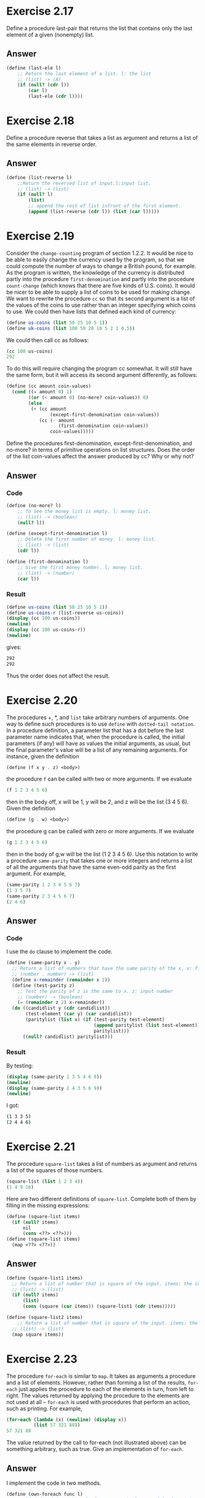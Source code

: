 * Exercise 2.17
Define a procedure last-pair that returns the list that contains only the last element of a given (nonempty) list.
** Answer
#+BEGIN_SRC scheme
(define (last-ele l)
    ;; Return the last element of a list. l: the list
    ;; (list) -> (A)
    (if (null? (cdr l))
        (car l)
        (last-ele (cdr l))))
#+END_SRC
* Exercise 2.18
Define a procedure reverse that takes a list as argument and returns a list of the same elements in reverse order.
** Answer
#+BEGIN_SRC scheme
(define (list-reverse l)
    ;;Return the reversed list of input.l:input list.
    ;; (list) -> (list)
    (if (null? l)
        (list)
        ;; append the rest of list infront of the first element.
        (append (list-reverse (cdr l)) (list (car l)))))
#+END_SRC
* Exercise 2.19
Consider the =change-counting= program of section 1.2.2. It would be nice to be able to easily change the currency used by the program, so that we could compute the number of ways to change a British pound, for example. As the program is written, the knowledge of the currency is distributed partly into the procedure =first-denomination= and partly into the procedure =count-change= (which knows that there are five kinds of U.S. coins). It would be nicer to be able to supply a list of coins to be used for making change.
We want to rewrite the procedure =cc= so that its second argument is a list of the values of the coins to use rather than an integer specifying which coins to use. We could then have lists that defined each kind of currency:
#+BEGIN_SRC scheme
(define us-coins (list 50 25 10 5 1))
(define uk-coins (list 100 50 20 10 5 2 1 0.5))
#+END_SRC
We could then call cc as follows:
#+BEGIN_SRC scheme
(cc 100 us-coins)
292
#+END_SRC
To do this will require changing the program cc somewhat. It will still have the same form, but it will access its second argument differently, as follows:
#+BEGIN_SRC scheme
(define (cc amount coin-values)
  (cond ((= amount 0) 1)
        ((or (< amount 0) (no-more? coin-values)) 0)
        (else
         (+ (cc amount
                (except-first-denomination coin-values))
            (cc (- amount
                   (first-denomination coin-values))
                coin-values)))))
#+END_SRC
Define the procedures first-denomination, except-first-denomination, and no-more?
in terms of primitive operations on list structures. Does the order of the list coin-values affect the answer produced by cc? Why or why not?
** Answer
*** Code
#+BEGIN_SRC scheme
(define (no-more? l)
    ;; To see the money list is empty. l: money list.
    ;; (list) -> (boolean)
    (null? l))

(define (except-first-denomination l)
    ;; Delete the first number of money. l: money list.
    ;; (list) -> (list)
    (cdr l))

(define (first-denomination l)
    ;; Give the first money number. l: money list.
    ;; (list) -> (number)
    (car l))
#+END_SRC
*** Result
#+BEGIN_SRC scheme
(define us-coins (list 50 25 10 5 1))
(define us-coins-r (list-reverse us-coins))
(display (cc 100 us-coins))
(newline)
(display (cc 100 us-coins-r))
(newline)
#+END_SRC
gives:
#+BEGIN_SRC bash
292
292
#+END_SRC
Thus the order does not affect the result.
* Exercise 2.20
The procedures +, *, and =list= take arbitrary numbers of arguments. One way to define such procedures is to use =define= with =dotted-tail notation=. In a procedure definition, a parameter list that has a dot before the last parameter name indicates that, when the procedure is called, the initial parameters (if any) will have as values the initial arguments, as usual, but the final parameter's value will be a list of any remaining arguments. For instance, given the definition
#+BEGIN_SRC scheme
(define (f x y . z) <body>)
#+END_SRC
the procedure =f= can be called with two or more arguments. If we evaluate
#+BEGIN_SRC scheme
(f 1 2 3 4 5 6)
#+END_SRC
then in the body off, x will be 1, y will be 2, and z will be the list (3 4 5 6). Given the definition
#+BEGIN_SRC scheme
(define (g . w) <body>)
#+END_SRC
the procedure g can be called with zero or more arguments. If we evaluate
#+BEGIN_SRC scheme
(g 1 2 3 4 5 6)
#+END_SRC
then in the body of g,w will be the list (1 2 3 4 5 6).
Use this notation to write a procedure =same-parity= that takes one or more integers and returns a list of all the arguments that have the same even-odd parity as the first argument. For example,
#+BEGIN_SRC scheme
(same-parity 1 2 3 4 5 6 7)
(1 3 5 7)
(same-parity 2 3 4 5 6 7)
(2 4 6)
#+END_SRC
** Answer
*** Code
I use the =do= clause to implement the code.
#+BEGIN_SRC scheme
(define (same-parity x . y)
  ;; Return a list of numbers that have the same parity of the x. x: first input number;y:the rest of number
  ;; (number . number) -> (list)
  (define x-remainder (remainder x 2))
  (define (test-parity z)
    ;; Test the parity of z is the same to x. z: input number
    ;; (number) -> (boolean)
    (= (remainder z 2) x-remainder))
  (do ((candidlist y (cdr candidlist))
       (test-element (car y) (car candidlist))
       (paritylist (list x) (if (test-parity test-element)
                                (append paritylist (list test-element))
                                paritylist)))
      ((null? candidlist) paritylist)))
#+END_SRC
*** Result
By testing:
#+BEGIN_SRC scheme
(display (same-parity 1 3 5 4 6 8))
(newline)
(display (same-parity 2 4 3 5 6 9))
(newline)
#+END_SRC
I got:
#+BEGIN_SRC bash
(1 3 3 5)
(2 4 4 6)
#+END_SRC
* Exercise 2.21
The procedure =square-list= takes a list of numbers as argument and returns a list of the squares of those numbers.
#+BEGIN_SRC scheme
(square-list (list 1 2 3 4))
(1 4 9 16)
#+END_SRC
Here are two different definitions of =square-list=. Complete both of them by filling in the missing expressions:
#+BEGIN_SRC scheme
(define (square-list items)
  (if (null? items)
      nil
      (cons <??> <??>)))
(define (square-list items)
  (map <??> <??>))
#+END_SRC
** Answer
#+BEGIN_SRC scheme
(define (square-list1 items)
  ;; Return a list of number that is square of the input. items: the input list.
  ;; (list) -> (list)
  (if (null? items)
      (list)
      (cons (square (car items)) (square-list1 (cdr items)))))

(define (square-list2 items)
    ;; Return a list of number that is square of the input. items: the input list.
  ;; (list) -> (list)
  (map square items))
#+END_SRC

* Exercise 2.23
The procedure =for-each= is similar to =map=. It takes as arguments a procedure and a list of elements. However, rather than forming a list of the results, =for-each= just applies the procedure to each of the elements in turn, from left to right. The values returned by applying the procedure to the elements are not used at all -- =for-each= is used with procedures that perform an action, such as printing. For example,
#+BEGIN_SRC scheme
(for-each (lambda (x) (newline) (display x))
          (list 57 321 88))
57 321 88
#+END_SRC
The value returned by the call to for-each (not illustrated above) can be something arbitrary, such as true. Give an implementation of =for-each=.
** Answer
I implement the code in two methods.
#+BEGIN_SRC scheme
(define (own-foreach func l)
  ;; Self defined foreach.Apply func to  each element of l. func: the procedure;l: list of input element.
  ;; ((A->B),list) -> nil
  (do ((inputlist l (cdr inputlist))
       (output #f (func (car inputlist))))
      ((null? inputlist))))

(define (own-foreach2 func l)
  ;; Self defined foreach.Apply func to  each element of l. func: the procedure;l: list of input element.
  ;; ((A->B),list) -> nil
  (do ((x l (cdr x))
       (output #f (func (car x))))
      ((null? x)))
)
#+END_SRC
* Exercise 2.25
Give combinations of cars and cdrs that will pick 7 from each of the following lists:
#+BEGIN_SRC scheme
(1 3 (5 7) 9)
((7))
(1 (2 (3 (4 (5 (6 7))))))
#+END_SRC
** Answer
#+BEGIN_SRC scheme
(define t2251 (list 1 3 (list 5 7) 9))
(define t2252 (list (list 7)))
(define t2253 (list 1 (list 2 (list 3 (list 4 (list 5 (list 6 7)))))))

(display (cadr (car (cdr (cdr t2251)))))
(newline)
(display (car (car t2252)))
(newline)
(display (cadr (cadr (cadr (cadr (cadr (cadr t2253)))))))
(newline)
#+END_SRC
* Exercise 2.26
Suppose we define x and y to be two lists:
#+BEGIN_SRC scheme
(define x (list 1 2 3))
(define y (list 4 5 6))
#+END_SRC
What result is printed by the interpreter in response to evaluating each of the following expressions:
#+BEGIN_SRC scheme
(append x y)
(cons x y)
(list x y)
#+END_SRC
** Answer
#+BEGIN_SRC bash
(1 2 3 4 5 6)
((1 2 3) 4 5 6)
((1 2 3) (4 5 6))
#+END_SRC
* Exercise 2.27
Modify your =reverse= procedure of exercise 2.18 to produce a =deep-reverse= procedure that takes a list as argument and returns as its value the list with its elements reversed and with all sublists deep-reversed as well. For example,
#+BEGIN_SRC scheme
(define x (list (list 1 2) (list 3 4)))
x
((1 2) (3 4))
(reverse x)
((3 4) (1 2))
(deep-reverse x)
((4 3) (2 1))
#+END_SRC
** Answer
#+BEGIN_SRC scheme
(define (deep-reverse l)
  ;; Reverse all lists inside l. l: tree structured list.
  ;; (list) -> (list)
  (list-reverse (map (lambda (l)
                       (if (list? l) ;; test whether input is a list
                           (deep-reverse l);; yes, then deep reverse it
                           l;; no, then simple return it
                           ))
                     l)))
#+END_SRC
* Exercise 2.28
Write a procedure =fringe= that takes as argument a tree (represented as a list) and returns a list whose elements are all the leaves of the tree arranged in left-to-right order. For example,
#+BEGIN_SRC scheme
(define x (list (list 1 2) (list 3 4)))
(fringe x)
(1 2 3 4)
(fringe (list x x))
(1 2 3 4 1 2 3 4)
#+END_SRC
** Answer
#+BEGIN_SRC scheme
(define (fringe l)
  ;; Return a list of lieves of the input. l: tree structures list.
  ;; (list) -> (list)
  (cond ((null? l) l)
        ((not (pair? l)) (list l))
        (else (append (fringe (car l)) (fringe (cdr l))))))
#+END_SRC
* Exercise 2.29
A binary mobile consists of two branches, a left branch and a right branch. Each branch is a rod of a certain length, from which hangs either a weight or another binary mobile. We can represent a binary mobile using compound data by constructing it from two branches (for example, using list):
#+BEGIN_SRC scheme
(define (make-mobile left right)
  (list left right))
#+END_SRC
A branch is constructed from a length (which must be a number) together with a structure, which may be either a number (representing a simple weight) or another mobile:
#+BEGIN_SRC scheme
(define (make-branch length structure)
  (list length structure))
#+END_SRC
1. Write the corresponding selectors left-branch and right-branch, which return the branches of a mobile, and branch-length and branch-structure, which return the components of a branch.
2. Using your selectors, define a procedure total-weight that returns the total weight of a mobile.
3. A mobile is said to be balanced if the torque applied by its top-left branch is equal to that applied by its top-right branch (that is, if the length of the left rod multiplied by the weight hanging from that rod is equal to the corresponding product for the right side) and if each of the submobiles hanging off its branches is balanced. Design a predicate that tests whether a binary mobile is balanced.
4. Suppose we change the representation of mobiles so that the constructors are as following.How much do you need to change your programs to convert to the new representation?
#+BEGIN_SRC scheme
(define (make-mobile left right)
  (cons left right))
(define (make-branch length structure)
  (cons length structure))
#+END_SRC
** Answer
*** 1
#+BEGIN_SRC scheme
;; 1
(define (left-branch m)
  ;; Selector of left branch of a mobile. m: a mobile.
  ;; (list) -> (list)
  (car m))

(define (right-branch m)
  ;; Selector of right branch of a mobile. m: a mobile.
  ;; (list) -> (list)
  (cadr m))

(define (branch-length b)
  ;; Selector of length of a branch. b: a branch.
  ;; (list) -> (number)
  (car b))

(define (branch-structure b)
  ;; Selector of structure of a branch. b: a branch.
  ;; (list) -> (number or list)
  (cadr b))

;; 1 testing
(define t229-1-b1 (make-branch 1 2))
(define t229-1-b2 (make-branch 3 4))

(define t229-1-m1 (make-mobile t229-1-b1 t229-1-b2))

(define t229-1-b3 (make-branch 5 t229-1-m1))
(define t229-1-m2 (make-mobile t229-1-b1 t229-1-b3))

;; (display (branch-length t229-1-b1))
;; (newline)
;; (display (branch-structure t229-1-b3))
;; (newline)
;; (display (left-branch t229-1-m1))
;; (newline)
;; (display (right-branch t229-1-m2))
;; (newline)
#+END_SRC
*** 2
#+BEGIN_SRC scheme
;; 2
(define (total-weight m)
  ;; Calculate the total weight of a mobile.m: the mobile.
  ;; (list) -> (number)
  (let ((lb (left-branch m))
        (rb (right-branch m)))
    (let ((ls (branch-structure lb))
          (rs (branch-structure rb)))
      (+ (if (list? ls)
             (total-weight ls)
             ls)
         (if (list? rs)
             (total-weight rs)
             rs))
      )))

;; 2 testing
;; (display (total-weight t229-1-m1))
;; (newline)
;; (display (total-weight t229-1-m2))
;; (newline)
#+END_SRC
*** 3
#+BEGIN_SRC scheme

;; 3
(define (torque b left?)
  ;; Calculate the torque of the branch. b: input branch; left?: whether this branch is left side of the mobile
  ;; (list) -> (number)
  (define (titer b len)
    ;; iteratively calculae the torq of the branch. b: input branch; len: the accumulative length at the branch.
    ;; (list, number, boolean) -> (number)
    (let ((st (branch-structure b)))
      (if (list? st)
          (let ((lb (left-branch st))
                (rb (right-branch st)))
            (+ (titer lb (- len (branch-length lb)))
               (titer rb (+ len (branch-length rb)))))
          (* len st))))
  (titer b ((if left? - +) (branch-length b))))

(define (balanced? m)
  ;; To see whether the mobile is balanced. m: input mobile.
  ;; (list) -> (boolean)
  (= 0 (+ (torque (left-branch m) #t) (torque (right-branch m) #f))))

;; 3 testing
;; (display (torque t229-1-b1 #f))
;; (newline)
;; (display (torque t229-1-b2 #f))
;; (newline)
;; (display (torque t229-1-b3 #f))
;; (newline)
;; (display (torque t229-1-b1 #t))
;; (newline)
;; (display (torque t229-1-b2 #t))
;; (newline)
;; (display (torque t229-1-b3 #t))
;; (newline)
;; (display t229-1-m1)
;; (newline)
;; (display (balanced? t229-1-m1))
;; (newline)
;; (display t229-1-m2)
;; (newline)
;; (display (balanced? t229-1-m2))
;; (newline)
#+END_SRC
*** 4
I meanly made changes in the selector, change =cadr= to =cdr= in the =left-brand= and =branch-structure=. But I also encounter another problem with =list?=, which I have to change to =pair?=. This is really tiring. So I suggest I should make a function =branch?= and =mobile?= so that it will ease the change of foundamental changes. That is a fair point.
#+BEGIN_SRC scheme
;; 4
(define (make-mobile2 left right)
  (cons left right))
(define (make-branch2 length structure)
  (cons length structure))

;; 1
(define (left-branch2 m)
  ;; Selector of left branch of a mobile. m: a mobile.
  ;; (list) -> (list)
  (car m))

(define (right-branch2 m)
  ;; Selector of right branch of a mobile. m: a mobile.
  ;; (list) -> (list)
  (cdr m))

(define (branch-length2 b)
  ;; Selector of length of a branch. b: a branch.
  ;; (list) -> (number)
  (car b))

(define (branch-structure2 b)
  ;; Selector of structure of a branch. b: a branch.
  ;; (list) -> (number or list)
  (cdr b))

;; 1 testing
(define t229-1-b1 (make-branch2 1 2))
(define t229-1-b2 (make-branch2 3 4))

(define t229-1-m1 (make-mobile2 t229-1-b1 t229-1-b2))

(define t229-1-b3 (make-branch2 5 t229-1-m1))
(define t229-1-m2 (make-mobile2 t229-1-b1 t229-1-b3))

;; (display (branch-length2 t229-1-b1))
;; (newline)
;; (display (branch-structure2 t229-1-b3))
;; (newline)
;; (display (left-branch2 t229-1-m1))
;; (newline)
;; (display (right-branch2 t229-1-m2))
;; (newline)

;; 2
(define (total-weight2 m)
  ;; Calculate the total weight of a mobile.m: the mobile.
  ;; (list) -> (number)
  (let ((lb (left-branch2 m))
        (rb (right-branch2 m)))
    (let ((ls (branch-structure2 lb))
          (rs (branch-structure2 rb)))
      (+ (if (pair? ls)
             (total-weight2 ls)
             ls)
         (if (pair? rs)
             (total-weight2 rs)
             rs))
      )))

;; 2 testing
;; (display (total-weight2 t229-1-m1))
;; (newline)
;; (display (total-weight2 t229-1-m2))
;; (newline)

;; 3
(define (torque2 b left?)
  ;; Calculate the torque of the branch. b: input branch; left?: whether this branch is left side of the mobile
  ;; (list) -> (number)
  (define (titer b len)
    ;; iteratively calculae the torq of the branch. b: input branch; len: the accumulative length at the branch.
    ;; (list, number, boolean) -> (number)
    (let ((st (branch-structure2 b)))
      (if (pair? st)
          (let ((lb (left-branch2 st))
                (rb (right-branch2 st)))
            (+ (titer lb (- len (branch-length2 lb)))
               (titer rb (+ len (branch-length2 rb)))))
          (* len st))))
  (titer b ((if left? - +) (branch-length2 b))))

(define (balanced?2 m)
  ;; To see whether the mobile is balanced. m: input mobile.
  ;; (list) -> (boolean)
  (= 0 (+ (torque2 (left-branch2 m) #t) (torque2 (right-branch2 m) #f))))
;; 3 testing
;; (display (torque2 t229-1-b1 #f))
;; (newline)
;; (display (torque2 t229-1-b2 #f))
;; (newline)
;; (display (torque2 t229-1-b3 #f))
;; (newline)
;; (display (torque2 t229-1-b1 #t))
;; (newline)
;; (display (torque2 t229-1-b2 #t))
;; (newline)
;; (display (torque2 t229-1-b3 #t))
;; (newline)
;; (display t229-1-m1)
;; (newline)
;; (display (balanced?2 t229-1-m1))
;; (newline)
;; (display t229-1-m2)
;; (newline)
;; (display (balanced?2 t229-1-m2))
;; (newline)
#+END_SRC
